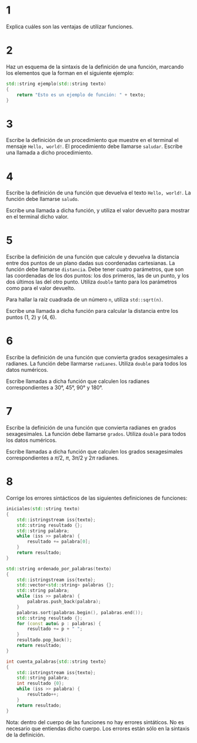 #+OPTIONS: num:nil
#+OPTIONS: prop:t
* 1

Explica cuáles son las ventajas de utilizar funciones.
* 2
Haz un esquema de la sintaxis de la definición de una función,
   marcando los elementos que la forman en el siguiente ejemplo:

#+BEGIN_SRC cpp
std::string ejemplo(std::string texto)
{
    return "Esto es un ejemplo de función: " + texto;
}
#+END_SRC
* 3
Escribe la definición de un procedimiento que muestre en el terminal el mensaje =Hello, world!=. El procedimiento debe llamarse =saludar=. Escribe una llamada a dicho procedimiento.
* 4
Escribe la definición de una función que devuelva el texto =Hello, world!=. La función debe llamarse =saludo=.

Escribe una llamada a dicha función, y utiliza el valor devuelto para mostrar en el terminal dicho valor.
* 5
Escribe la definición de una función que calcule y devuelva la distancia entre dos puntos de un plano dadas sus coordenadas cartesianas. La función debe llamarse =distancia=. Debe tener cuatro parámetros, que son las coordenadas de los dos puntos: los dos primeros, las de un punto, y los dos últimos las del otro punto. Utiliza =double= tanto para los parámetros como para el valor devuelto.

Para hallar la raíz cuadrada de un número =n=, utiliza =std::sqrt(n)=.

Escribe una llamada a dicha función para calcular la distancia entre los puntos (1, 2) y (4, 6).
* 6

Escribe la definición de una función que convierta grados sexagesimales a radianes. La función debe llarmarse =radianes=. Utiliza =double= para todos los datos numéricos.

Escribe llamadas a dicha función que calculen los radianes correspondientes a 30°, 45°, 90° y 180°.
* 7
Escribe la definición de una función que convierta radianes en grados sexagesimales. La función debe llamarse =grados=. Utiliza =double= para todos los datos numéricos.

Escribe llamadas a dicha función que calculen los grados sexagesimales correspondientes a $\pi/2$, $\pi$, $3\pi/2$ y $2\pi$ radianes.
* 8
Corrige los errores sintácticos de las siguientes definiciones de funciones:
#+begin_src cpp
iniciales(std::string texto)
{
    std::istringstream iss{texto};
    std::string resultado {};
    std::string palabra;
    while (iss >> palabra) {
        resultado += palabra[0];
    }
    return resultado;
}

std::string ordenado_por_palabras(texto)
{
    std::istringstream iss{texto};
    std::vector<std::string> palabras {};
    std::string palabra;
    while (iss >> palabra) {
        palabras.push_back(palabra);
    }
    palabras.sort(palabras.begin(), palabras.end());
    std::string resultado {};
    for (const auto& p : palabras) {
        resultado += p + " ";
    }
    resultado.pop_back();
    return resultado;
}

int cuenta_palabras{std::string texto}
{
    std::istringstream iss{texto};
    std::string palabra;
    int resultado {0};
    while (iss >> palabra) {
        resultado++;
    }
    return resultado;
}
#+end_src

Nota: dentro del cuerpo de las funciones no hay errores sintáticos. No es necesario que entiendas dicho cuerpo. Los errores están sólo en la sintaxis de la definición.
